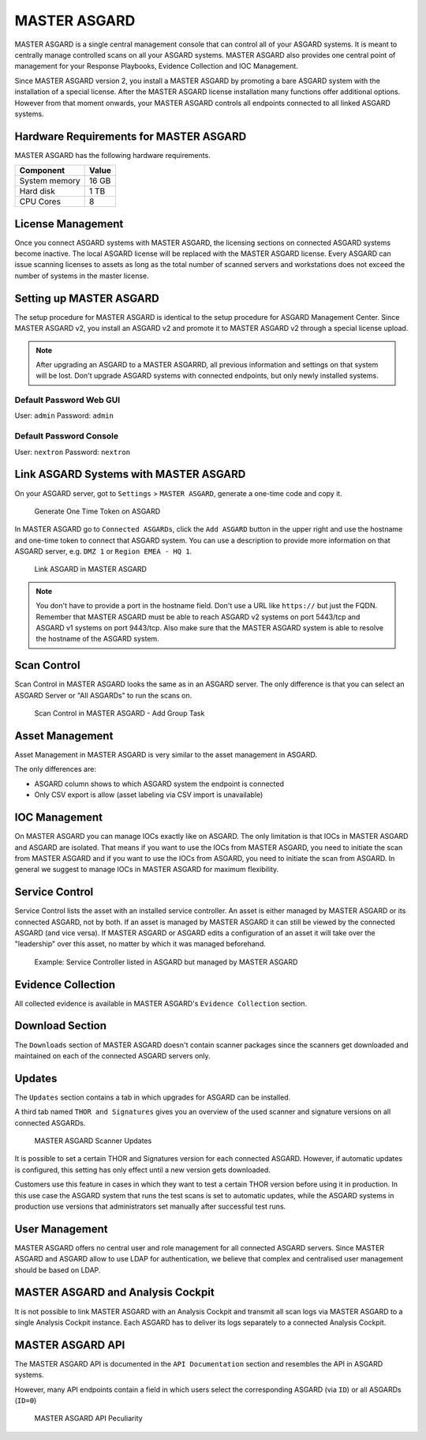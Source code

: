 
MASTER ASGARD
=============

MASTER ASGARD is a single central management console that can control all of your ASGARD systems. It is meant to centrally manage controlled scans on all your ASGARD systems. MASTER ASGARD also provides one central point of management for your Response Playbooks, Evidence Collection and IOC Management. 

Since MASTER ASGARD version 2, you install a MASTER ASGARD by promoting a bare ASGARD system with the installation of a special license. After the MASTER ASGARD license installation many functions offer additional options. However from that moment onwards, your MASTER ASGARD controls all endpoints connected to all linked ASGARD systems. 

Hardware Requirements for MASTER ASGARD
---------------------------------------

MASTER ASGARD has the following hardware requirements.

=================== =======
Component           Value
=================== =======
System memory       16 GB
Hard disk           1 TB 
CPU Cores           8
=================== =======

License Management
------------------

Once you connect ASGARD systems with MASTER ASGARD, the licensing sections on connected ASGARD systems become inactive. The local ASGARD license will be replaced with the MASTER ASGARD license. Every ASGARD can issue scanning licenses to assets as long as the total number of scanned servers and workstations does not exceed the number of systems in the master license.

Setting up MASTER ASGARD
------------------------

The setup procedure for MASTER ASGARD is identical to the setup procedure for ASGARD Management Center. 
Since MASTER ASGARD v2, you install an ASGARD v2 and promote it to MASTER ASGARD v2 through a special license upload.

.. note::
   After upgrading an ASGARD to a MASTER ASGARRD, all previous information and settings on that system will be lost. Don't upgrade ASGARD systems with connected endpoints, but only newly installed systems. 

Default Password Web GUI
^^^^^^^^^^^^^^^^^^^^^^^^

User: ``admin``
Password: ``admin`` 

Default Password Console
^^^^^^^^^^^^^^^^^^^^^^^^

User: ``nextron`` 
Password: ``nextron``

Link ASGARD Systems with MASTER ASGARD 
--------------------------------------

On your ASGARD server, got to ``Settings`` > ``MASTER ASGARD``, generate a one-time code and copy it. 

.. figure:: ../images/link-master1.png
   :target: ../_images/link-master1.png
   :alt: Generate One Time Token

   Generate One Time Token on ASGARD

In MASTER ASGARD go to ``Connected ASGARDs``, click the ``Add ASGARD`` button in the upper right and use the hostname and one-time token to connect that ASGARD system. You can use a description to provide more information on that ASGARD server, e.g. ``DMZ 1`` or ``Region EMEA - HQ 1``. 

.. figure:: ../images/link-asgard-in-master-asgard.png
   :target: ../_images/link-asgard-in-master-asgard.png
   :alt: Link ASGARD in MASTER ASGARD

   Link ASGARD in MASTER ASGARD

.. note::
   You don't have to provide a port in the hostname field. Don't use a URL like ``https://`` but just the FQDN. Remember that MASTER ASGARD must be able to reach ASGARD v2 systems on port 5443/tcp and ASGARD v1 systems on port 9443/tcp. Also make sure that the MASTER ASGARD system is able to resolve the hostname of the ASGARD system. 

Scan Control
------------

Scan Control in MASTER ASGARD looks the same as in an ASGARD server. The only difference is that you can select an ASGARD Server or "All ASGARDs" to run the scans on.  

.. figure:: ../images/scan-control-in-master-asgard-add-group-task.png
   :target: ../_images/scan-control-in-master-asgard-add-group-task.png
   :alt: MASTER ASGARD Scan Control

   Scan Control in MASTER ASGARD - Add Group Task

Asset Management
----------------

Asset Management in MASTER ASGARD is very similar to the asset management in ASGARD. 

The only differences are:

* ASGARD column shows to which ASGARD system the endpoint is connected
* Only CSV export is allow (asset labeling via CSV import is unavailable)

IOC Management
--------------

On MASTER ASGARD you can manage IOCs exactly like on ASGARD. The only limitation is that IOCs in MASTER ASGARD and ASGARD are isolated. That means if you want to use the IOCs from MASTER ASGARD, you need to initiate the scan from MASTER ASGARD and if you want to use the IOCs from ASGARD, you need to initiate the scan from ASGARD. In general we suggest to manage IOCs in MASTER ASGARD for maximum flexibility.

Service Control
---------------

Service Control lists the asset with an installed service controller. An asset is either managed by MASTER ASGARD or its connected ASGARD, not by both. If an asset is managed by MASTER ASGARD it can still be viewed by the connected ASGARD (and vice versa). If MASTER ASGARD or ASGARD edits a configuration of an asset it will take over the "leadership" over this asset, no matter by which it was managed beforehand.

.. figure:: ../images/master-service-controller.png
   :target: ../_images/master-service-controller.png
   :alt: Example: Service Controller listed in ASGARD but managed by MASTER ASGARD

   Example: Service Controller listed in ASGARD but managed by MASTER ASGARD

Evidence Collection 
-------------------

All collected evidence is available in MASTER ASGARD's ``Evidence Collection`` section. 

Download Section 
----------------

The ``Downloads`` section of MASTER ASGARD doesn't contain scanner packages since the scanners get downloaded and maintained on each of the connected ASGARD servers only. 

Updates
-------

The ``Updates`` section contains a tab in which upgrades for ASGARD can be installed. 

A third tab named ``THOR and Signatures`` gives you an overview of the used scanner and signature versions on all connected ASGARDs. 

.. figure:: ../images/master-asgard-scanner-updates.png
   :target: ../_images/master-asgard-scanner-updates.png
   :alt: MASTER ASGARD Scanner Updates

   MASTER ASGARD Scanner Updates

It is possible to set a certain THOR and Signatures version for each connected ASGARD. However, if automatic updates is configured, this setting has only effect until a new version gets downloaded. 

Customers use this feature in cases in which they want to test a certain THOR version before using it in production. In this use case the ASGARD system that runs the test scans is set to automatic updates, while the ASGARD systems in production use versions that administrators set manually after successful test runs. 

User Management
---------------

MASTER ASGARD offers no central user and role management for all connected ASGARD servers. Since MASTER ASGARD and ASGARD allow to use LDAP for authentication, we believe that complex and centralised user management should be based on LDAP.

MASTER ASGARD and Analysis Cockpit
----------------------------------

It is not possible to link MASTER ASGARD with an Analysis Cockpit and transmit all scan logs via MASTER ASGARD to a single Analysis Cockpit instance. Each ASGARD has to deliver its logs separately to a connected Analysis Cockpit.

MASTER ASGARD API
-----------------

The MASTER ASGARD API is documented in the ``API Documentation`` section and resembles the API in ASGARD systems. 

However, many API endpoints contain a field in which users select the corresponding ASGARD (via ``ID``) or all ASGARDs (``ID=0``) 

.. figure:: ../images/master-api1.png
   :target: ../_images/master-api1.png
   :alt: MASTER ASGARD API Peculiarity

   MASTER ASGARD API Peculiarity
